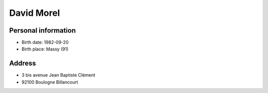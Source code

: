 David Morel
===========

Personal information
--------------------

- Birth date: 1982-09-20
- Birth place: Massy (91)

Address
-------

- 3 bis avenue Jean Baptiste Clément
- 92100 Boulogne Billancourt
